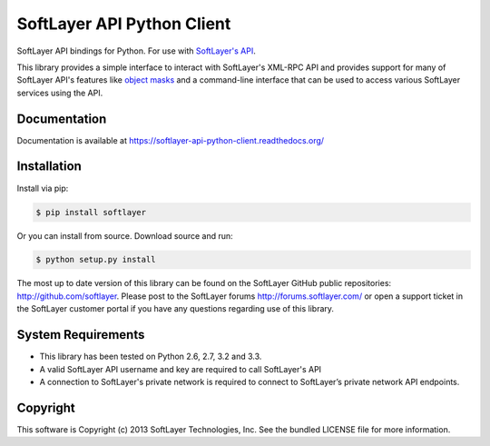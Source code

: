 SoftLayer API Python Client
===========================
.. image:: https://api.travis-ci.org/softlayer/softlayer-api-python-client.png
    :target: https://travis-ci.org/softlayer/softlayer-api-python-client

.. image:: https://badge.fury.io/py/SoftLayer.png
    :target: http://badge.fury.io/py/SoftLayer

.. image:: https://pypip.in/d/SoftLayer/badge.png
        :target: https://crate.io/packages/SoftLayer

SoftLayer API bindings for Python. For use with `SoftLayer's API <http://sldn.softlayer.com/reference/softlayerapi>`_.

This library provides a simple interface to interact with SoftLayer's XML-RPC API and provides support for many of SoftLayer API's features like `object masks <http://sldn.softlayer.com/article/Using-Object-Masks-SoftLayerAPI>`_ and a command-line interface that can be used to access various SoftLayer services using the API.

Documentation
-------------
Documentation is available at https://softlayer-api-python-client.readthedocs.org/

Installation
------------
Install via pip:

.. code-block:: bash

	$ pip install softlayer


Or you can install from source. Download source and run:

.. code-block:: bash
	
	$ python setup.py install


The most up to date version of this library can be found on the SoftLayer
GitHub public repositories: http://github.com/softlayer. Please post to the
SoftLayer forums http://forums.softlayer.com/ or open a support ticket in the
SoftLayer customer portal if you have any questions regarding use of this
library.

System Requirements
-------------------
* This library has been tested on Python 2.6, 2.7, 3.2 and 3.3.
* A valid SoftLayer API username and key are required to call SoftLayer's API
* A connection to SoftLayer's private network is required to connect to
  SoftLayer’s private network API endpoints.


Copyright
---------
This software is Copyright (c) 2013 SoftLayer Technologies, Inc.
See the bundled LICENSE file for more information.
